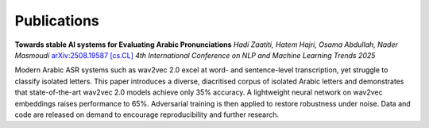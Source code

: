 =============
Publications
=============

.. _arxiv-2508.19587:

**Towards stable AI systems for Evaluating Arabic Pronunciations**  
*Hadi Zaatiti, Hatem Hajri, Osama Abdullah, Nader Masmoudi*  
`arXiv:2508.19587 [cs.CL] <https://doi.org/10.48550/arXiv.2508.19587>`_  
*4th International Conference on NLP and Machine Learning Trends 2025*  

Modern Arabic ASR systems such as wav2vec 2.0 excel at word- and sentence-level transcription, yet struggle to classify isolated letters. This paper introduces a diverse, diacritised corpus of isolated Arabic letters and demonstrates that state-of-the-art wav2vec 2.0 models achieve only 35% accuracy. A lightweight neural network on wav2vec embeddings raises performance to 65%. Adversarial training is then applied to restore robustness under noise. Data and code are released on demand to encourage reproducibility and further research.
